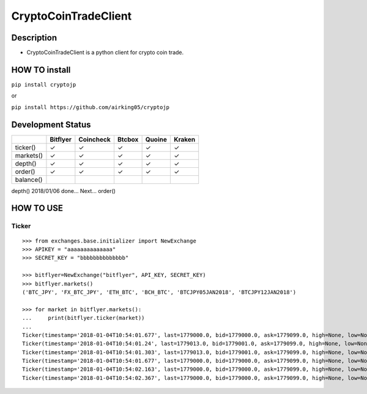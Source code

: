 CryptoCoinTradeClient
=====================

Description
-----------

-  CryptoCoinTradeClient is a python client for crypto coin trade.

HOW TO install
--------------

``pip install cryptojp``

or

``pip install https://github.com/airking05/cryptojp``

Development Status
------------------

+-------------+------------+-------------+----------+----------+----------+
|             | Bitflyer   | Coincheck   | Btcbox   | Quoine   | Kraken   |
+=============+============+=============+==========+==========+==========+
| ticker()    | ✓          | ✓           | ✓        | ✓        | ✓        |
+-------------+------------+-------------+----------+----------+----------+
| markets()   | ✓          | ✓           | ✓        | ✓        | ✓        |
+-------------+------------+-------------+----------+----------+----------+
| depth()     | ✓          | ✓           | ✓        | ✓        | ✓        |
+-------------+------------+-------------+----------+----------+----------+
| order()     | ✓          | ✓           | ✓        | ✓        | ✓        |
+-------------+------------+-------------+----------+----------+----------+
| balance()   |            |             |          |          |          |
+-------------+------------+-------------+----------+----------+----------+

depth() 2018/01/06 done... Next... order()

HOW TO USE
----------

Ticker
~~~~~~

::

    >>> from exchanges.base.initializer import NewExchange
    >>> APIKEY = "aaaaaaaaaaaaaa"
    >>> SECRET_KEY = "bbbbbbbbbbbbbb"

    >>> bitflyer=NewExchange("bitflyer", API_KEY, SECRET_KEY)
    >>> bitflyer.markets()
    ('BTC_JPY', 'FX_BTC_JPY', 'ETH_BTC', 'BCH_BTC', 'BTCJPY05JAN2018', 'BTCJPY12JAN2018')

    >>> for market in bitflyer.markets():
    ...     print(bitflyer.ticker(market))
    ...
    Ticker(timestamp='2018-01-04T10:54:01.677', last=1779000.0, bid=1779000.0, ask=1779099.0, high=None, low=None, volume=99020.50507241)
    Ticker(timestamp='2018-01-04T10:54:01.24', last=1779013.0, bid=1779001.0, ask=1779099.0, high=None, low=None, volume=99019.20607241)
    Ticker(timestamp='2018-01-04T10:54:01.303', last=1779013.0, bid=1779001.0, ask=1779099.0, high=None, low=None, volume=99019.33707241)
    Ticker(timestamp='2018-01-04T10:54:01.677', last=1779000.0, bid=1779000.0, ask=1779099.0, high=None, low=None, volume=99019.83707241)
    Ticker(timestamp='2018-01-04T10:54:02.163', last=1779000.0, bid=1779000.0, ask=1779099.0, high=None, low=None, volume=99019.73707241)
    Ticker(timestamp='2018-01-04T10:54:02.367', last=1779000.0, bid=1779000.0, ask=1779099.0, high=None, low=None, volume=99020.77707241)
